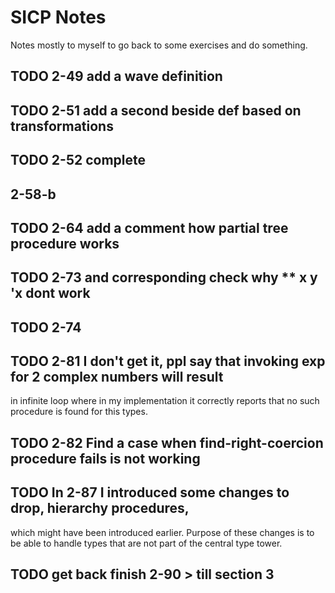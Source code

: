 * SICP Notes

Notes mostly to myself to go back to some exercises and do something.

** TODO 2-49 add a wave definition
** TODO 2-51 add a second beside def based on transformations
** TODO 2-52 complete
** 2-58-b
** TODO 2-64 add a comment how partial tree procedure works
** TODO 2-73 and corresponding check why ** x y 'x dont work
** TODO 2-74
** TODO 2-81 I don't get it, ppl say that invoking exp for 2 complex numbers will result
in infinite loop where in my implementation it correctly reports that no such procedure
is found for this types.

** TODO 2-82 Find a case when find-right-coercion procedure fails is not working

** TODO In 2-87 I introduced some changes to drop, hierarchy procedures,
which might have been introduced earlier. Purpose of these changes is to be able to handle
types that are not part of the central type tower.

** TODO get back finish 2-90 > till section 3
